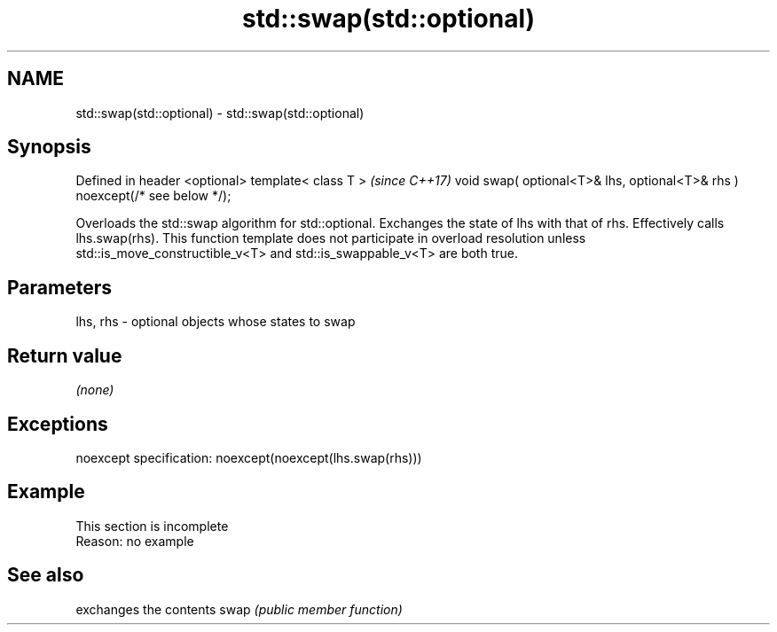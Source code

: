 .TH std::swap(std::optional) 3 "2020.03.24" "http://cppreference.com" "C++ Standard Libary"
.SH NAME
std::swap(std::optional) \- std::swap(std::optional)

.SH Synopsis

Defined in header <optional>
template< class T >                                                         \fI(since C++17)\fP
void swap( optional<T>& lhs, optional<T>& rhs ) noexcept(/* see below */);

Overloads the std::swap algorithm for std::optional. Exchanges the state of lhs with that of rhs. Effectively calls lhs.swap(rhs).
This function template does not participate in overload resolution unless std::is_move_constructible_v<T> and std::is_swappable_v<T> are both true.

.SH Parameters


lhs, rhs - optional objects whose states to swap


.SH Return value

\fI(none)\fP

.SH Exceptions

noexcept specification:
noexcept(noexcept(lhs.swap(rhs)))

.SH Example


 This section is incomplete
 Reason: no example


.SH See also


     exchanges the contents
swap \fI(public member function)\fP




